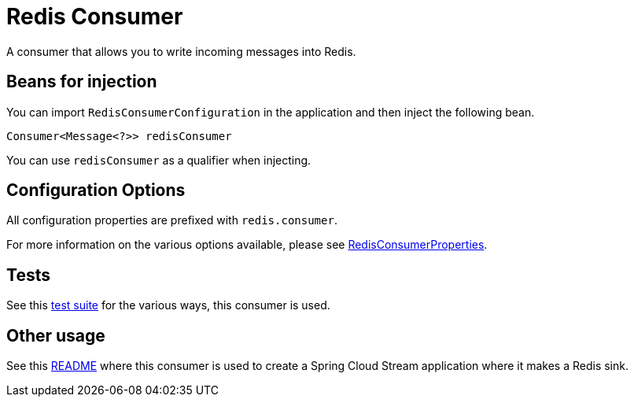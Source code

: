# Redis Consumer

A consumer that allows you to write incoming messages into Redis.

## Beans for injection

You can import `RedisConsumerConfiguration` in the application and then inject the following bean.

`Consumer<Message<?>> redisConsumer`

You can use `redisConsumer` as a qualifier when injecting.

## Configuration Options

All configuration properties are prefixed with `redis.consumer`.

For more information on the various options available, please see link:src/main/java/org/springframework/cloud/fn/consumer/redis/RedisConsumerProperties.java[RedisConsumerProperties].

## Tests

See this link:src/test/java/org/springframework/cloud/fn/consumer/redis[test suite] for the various ways, this consumer is used.

## Other usage

See this https://github.com/spring-cloud/stream-applications/blob/master/applications/sink/redis-sink/README.adoc[README] where this consumer is used to create a Spring Cloud Stream application where it makes a Redis sink.